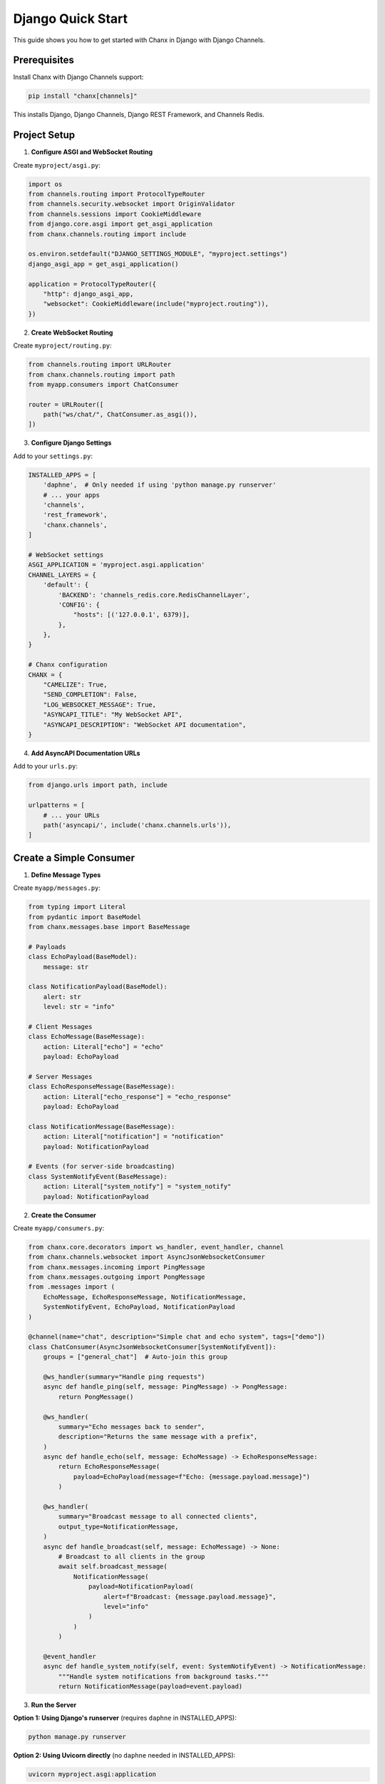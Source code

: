 Django Quick Start
==================

This guide shows you how to get started with Chanx in Django with Django Channels.

Prerequisites
-------------

Install Chanx with Django Channels support:

.. code-block:: bash

    pip install "chanx[channels]"

This installs Django, Django Channels, Django REST Framework, and Channels Redis.

Project Setup
-------------

1. **Configure ASGI and WebSocket Routing**

Create ``myproject/asgi.py``:

.. code-block:: python

    import os
    from channels.routing import ProtocolTypeRouter
    from channels.security.websocket import OriginValidator
    from channels.sessions import CookieMiddleware
    from django.core.asgi import get_asgi_application
    from chanx.channels.routing import include

    os.environ.setdefault("DJANGO_SETTINGS_MODULE", "myproject.settings")
    django_asgi_app = get_asgi_application()

    application = ProtocolTypeRouter({
        "http": django_asgi_app,
        "websocket": CookieMiddleware(include("myproject.routing")),
    })

2. **Create WebSocket Routing**

Create ``myproject/routing.py``:

.. code-block:: python

    from channels.routing import URLRouter
    from chanx.channels.routing import path
    from myapp.consumers import ChatConsumer

    router = URLRouter([
        path("ws/chat/", ChatConsumer.as_asgi()),
    ])

3. **Configure Django Settings**

Add to your ``settings.py``:

.. code-block:: python

    INSTALLED_APPS = [
        'daphne',  # Only needed if using 'python manage.py runserver'
        # ... your apps
        'channels',
        'rest_framework',
        'chanx.channels',
    ]

    # WebSocket settings
    ASGI_APPLICATION = 'myproject.asgi.application'
    CHANNEL_LAYERS = {
        'default': {
            'BACKEND': 'channels_redis.core.RedisChannelLayer',
            'CONFIG': {
                "hosts": [('127.0.0.1', 6379)],
            },
        },
    }

    # Chanx configuration
    CHANX = {
        "CAMELIZE": True,
        "SEND_COMPLETION": False,
        "LOG_WEBSOCKET_MESSAGE": True,
        "ASYNCAPI_TITLE": "My WebSocket API",
        "ASYNCAPI_DESCRIPTION": "WebSocket API documentation",
    }

4. **Add AsyncAPI Documentation URLs**

Add to your ``urls.py``:

.. code-block:: python

    from django.urls import path, include

    urlpatterns = [
        # ... your URLs
        path('asyncapi/', include('chanx.channels.urls')),
    ]

Create a Simple Consumer
------------------------

1. **Define Message Types**

Create ``myapp/messages.py``:

.. code-block:: python

    from typing import Literal
    from pydantic import BaseModel
    from chanx.messages.base import BaseMessage

    # Payloads
    class EchoPayload(BaseModel):
        message: str

    class NotificationPayload(BaseModel):
        alert: str
        level: str = "info"

    # Client Messages
    class EchoMessage(BaseMessage):
        action: Literal["echo"] = "echo"
        payload: EchoPayload

    # Server Messages
    class EchoResponseMessage(BaseMessage):
        action: Literal["echo_response"] = "echo_response"
        payload: EchoPayload

    class NotificationMessage(BaseMessage):
        action: Literal["notification"] = "notification"
        payload: NotificationPayload

    # Events (for server-side broadcasting)
    class SystemNotifyEvent(BaseMessage):
        action: Literal["system_notify"] = "system_notify"
        payload: NotificationPayload

2. **Create the Consumer**

Create ``myapp/consumers.py``:

.. code-block:: python

    from chanx.core.decorators import ws_handler, event_handler, channel
    from chanx.channels.websocket import AsyncJsonWebsocketConsumer
    from chanx.messages.incoming import PingMessage
    from chanx.messages.outgoing import PongMessage
    from .messages import (
        EchoMessage, EchoResponseMessage, NotificationMessage,
        SystemNotifyEvent, EchoPayload, NotificationPayload
    )

    @channel(name="chat", description="Simple chat and echo system", tags=["demo"])
    class ChatConsumer(AsyncJsonWebsocketConsumer[SystemNotifyEvent]):
        groups = ["general_chat"]  # Auto-join this group

        @ws_handler(summary="Handle ping requests")
        async def handle_ping(self, message: PingMessage) -> PongMessage:
            return PongMessage()

        @ws_handler(
            summary="Echo messages back to sender",
            description="Returns the same message with a prefix",
        )
        async def handle_echo(self, message: EchoMessage) -> EchoResponseMessage:
            return EchoResponseMessage(
                payload=EchoPayload(message=f"Echo: {message.payload.message}")
            )

        @ws_handler(
            summary="Broadcast message to all connected clients",
            output_type=NotificationMessage,
        )
        async def handle_broadcast(self, message: EchoMessage) -> None:
            # Broadcast to all clients in the group
            await self.broadcast_message(
                NotificationMessage(
                    payload=NotificationPayload(
                        alert=f"Broadcast: {message.payload.message}",
                        level="info"
                    )
                )
            )

        @event_handler
        async def handle_system_notify(self, event: SystemNotifyEvent) -> NotificationMessage:
            """Handle system notifications from background tasks."""
            return NotificationMessage(payload=event.payload)

3. **Run the Server**

**Option 1: Using Django's runserver** (requires ``daphne`` in INSTALLED_APPS):

.. code-block:: bash

    python manage.py runserver

**Option 2: Using Uvicorn directly** (no ``daphne`` needed in INSTALLED_APPS):

.. code-block:: bash

    uvicorn myproject.asgi:application

Visit ``http://localhost:8000/asyncapi/docs/`` to see the auto-generated documentation.

.. image:: _static/asyncapi-info.png
   :alt: AsyncAPI Documentation - API Information
   :align: center

Test with JavaScript in the browser console:

.. code-block:: javascript

    // Connect to WebSocket
    const ws = new WebSocket('ws://localhost:8000/ws/chat/');

    ws.onmessage = (event) => {
        console.log('Received:', JSON.parse(event.data));
    };

    // Test ping
    ws.send(JSON.stringify({"action": "ping"}));

    // Test echo
    ws.send(JSON.stringify({
        "action": "echo",
        "payload": {"message": "Hello World"}
    }));

    // Test broadcast (all connected clients will receive this)
    ws.send(JSON.stringify({
        "action": "broadcast",
        "payload": {"message": "Hello everyone!"}
    }));

4. **Send Events from Anywhere**

You can send events to WebSocket clients from Django views, Celery tasks, etc:

.. code-block:: python

    # From a Django view
    from myapp.consumers import ChatConsumer
    from myapp.messages import SystemNotifyEvent, NotificationPayload

    def some_view(request):
        # Send notification to all connected clients
        ChatConsumer.broadcast_event_sync(
            SystemNotifyEvent(
                payload=NotificationPayload(
                    alert="Server maintenance in 5 minutes",
                    level="warning"
                )
            ),
            groups=["general_chat"]
        )
        return JsonResponse({"status": "notification sent"})

Next Steps
----------

Now that you have a working Django WebSocket consumer with Chanx:

**Tutorial:**

* :doc:`tutorial-django/prerequisites` - **Follow the comprehensive Django tutorial** to build a complete real-time application with chat, AI assistants, background tasks, and testing

**Documentation:**

* :doc:`user-guide/consumers-decorators` - Learn more about consumers and decorators
* :doc:`user-guide/framework-integration` - Explore Django-specific features
* :doc:`user-guide/asyncapi` - Learn about AsyncAPI documentation generation
* :doc:`user-guide/testing` - Learn about testing your WebSocket consumers
* :doc:`examples/django` - See complete Django implementation examples
* :doc:`quick-start-fastapi` - Try Chanx with FastAPI
